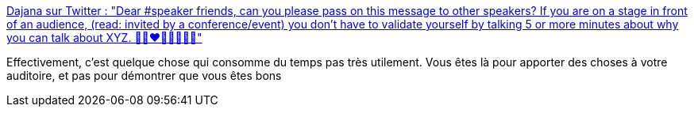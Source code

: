 :jbake-type: post
:jbake-status: published
:jbake-title: Dajana sur Twitter : "Dear #speaker friends, can you please pass on this message to other speakers? If you are on a stage in front of an audience, (read: invited by a conference/event) you don't have to validate yourself by talking 5 or more minutes about why you can talk about XYZ. 💙💚❤️💛🤎💜🖤🤍"
:jbake-tags: conférence,confiance,_mois_janv.,_année_2020
:jbake-date: 2020-01-24
:jbake-depth: ../
:jbake-uri: shaarli/1579887192000.adoc
:jbake-source: https://nicolas-delsaux.hd.free.fr/Shaarli?searchterm=https%3A%2F%2Ftwitter.com%2FDajanaGuenther%2Fstatus%2F1220698377891057668&searchtags=conf%C3%A9rence+confiance+_mois_janv.+_ann%C3%A9e_2020
:jbake-style: shaarli

https://twitter.com/DajanaGuenther/status/1220698377891057668[Dajana sur Twitter : "Dear #speaker friends, can you please pass on this message to other speakers? If you are on a stage in front of an audience, (read: invited by a conference/event) you don't have to validate yourself by talking 5 or more minutes about why you can talk about XYZ. 💙💚❤️💛🤎💜🖤🤍"]

Effectivement, c'est quelque chose qui consomme du temps pas très utilement. Vous êtes là pour apporter des choses à votre auditoire, et pas pour démontrer que vous êtes bons
